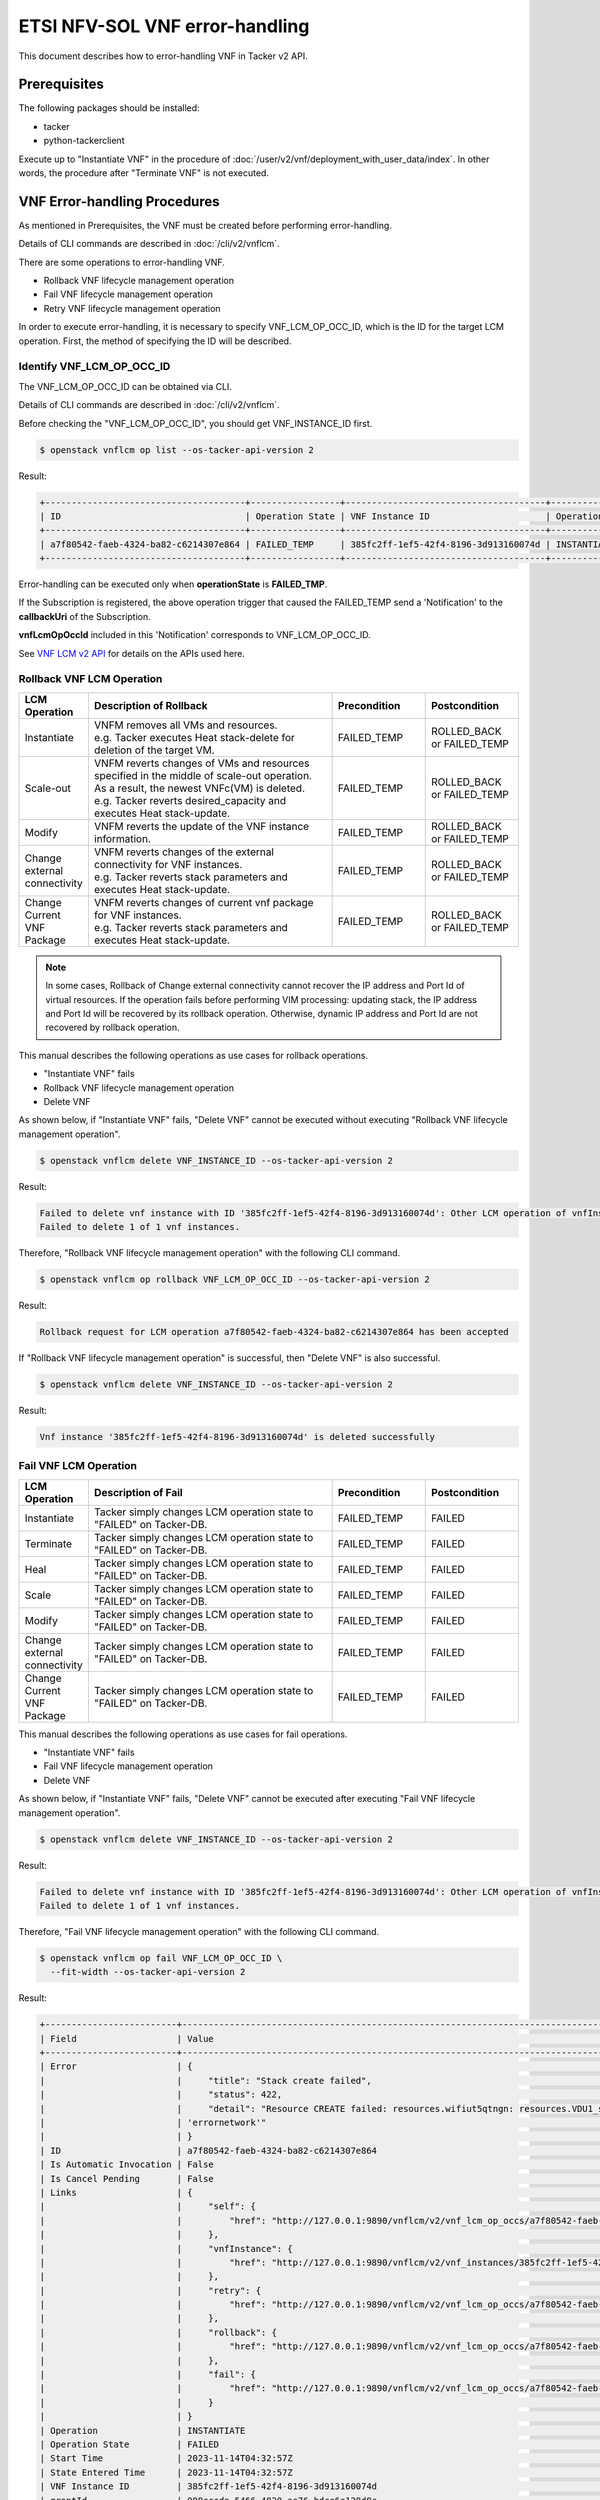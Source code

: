 ===============================
ETSI NFV-SOL VNF error-handling
===============================

This document describes how to error-handling VNF in Tacker v2 API.


Prerequisites
-------------

The following packages should be installed:

* tacker
* python-tackerclient

Execute up to "Instantiate VNF" in the procedure of
:doc:`/user/v2/vnf/deployment_with_user_data/index`.
In other words, the procedure after "Terminate VNF" is not executed.


VNF Error-handling Procedures
-----------------------------

As mentioned in Prerequisites, the VNF must be created
before performing error-handling.

Details of CLI commands are described in
:doc:`/cli/v2/vnflcm`.

There are some operations to error-handling VNF.

* Rollback VNF lifecycle management operation
* Fail VNF lifecycle management operation
* Retry VNF lifecycle management operation

In order to execute error-handling, it is necessary to specify
VNF_LCM_OP_OCC_ID, which is the ID for the target LCM operation.
First, the method of specifying the ID will be described.


Identify VNF_LCM_OP_OCC_ID
~~~~~~~~~~~~~~~~~~~~~~~~~~

The VNF_LCM_OP_OCC_ID can be obtained via CLI.

Details of CLI commands are described in
:doc:`/cli/v2/vnflcm`.

Before checking the "VNF_LCM_OP_OCC_ID", you should get VNF_INSTANCE_ID first.

.. code-block:: console

  $ openstack vnflcm op list --os-tacker-api-version 2


Result:

.. code-block:: console

  +--------------------------------------+-----------------+--------------------------------------+-------------+
  | ID                                   | Operation State | VNF Instance ID                      | Operation   |
  +--------------------------------------+-----------------+--------------------------------------+-------------+
  | a7f80542-faeb-4324-ba82-c6214307e864 | FAILED_TEMP     | 385fc2ff-1ef5-42f4-8196-3d913160074d | INSTANTIATE |
  +--------------------------------------+-----------------+--------------------------------------+-------------+


Error-handling can be executed only when **operationState** is **FAILED_TMP**.

If the Subscription is registered, the above operation trigger
that caused the FAILED_TEMP send a 'Notification' to the **callbackUri**
of the Subscription.

**vnfLcmOpOccId** included in this 'Notification' corresponds
to VNF_LCM_OP_OCC_ID.

See `VNF LCM v2 API`_ for details on the APIs used here.


Rollback VNF LCM Operation
~~~~~~~~~~~~~~~~~~~~~~~~~~

.. list-table::
   :widths: 10 40 15 15
   :header-rows: 1

   * - LCM Operation
     - Description of Rollback
     - Precondition
     - Postcondition
   * - Instantiate
     - | VNFM removes all VMs and resources.
       | e.g. Tacker executes Heat stack-delete for deletion of the target VM.
     - FAILED_TEMP
     - ROLLED_BACK or FAILED_TEMP
   * - Scale-out
     - | VNFM reverts changes of VMs and resources specified in the middle of scale-out operation.
       | As a result, the newest VNFc(VM) is deleted.
       | e.g. Tacker reverts desired_capacity and executes Heat stack-update.
     - FAILED_TEMP
     - ROLLED_BACK or FAILED_TEMP
   * - Modify
     - VNFM reverts the update of the VNF instance information.
     - FAILED_TEMP
     - ROLLED_BACK or FAILED_TEMP
   * - Change external connectivity
     - | VNFM reverts changes of the external connectivity for VNF instances.
       | e.g. Tacker reverts stack parameters and executes Heat stack-update.
     - FAILED_TEMP
     - ROLLED_BACK or FAILED_TEMP
   * - Change Current VNF Package
     - | VNFM reverts changes of current vnf package for VNF instances.
       | e.g. Tacker reverts stack parameters and executes Heat stack-update.
     - FAILED_TEMP
     - ROLLED_BACK or FAILED_TEMP


.. note::

  In some cases, Rollback of Change external connectivity cannot recover
  the IP address and Port Id of virtual resources.
  If the operation fails before performing VIM processing: updating stack,
  the IP address and Port Id will be recovered by its rollback operation.
  Otherwise, dynamic IP address and Port Id are not recovered
  by rollback operation.


This manual describes the following operations as use cases for
rollback operations.

* "Instantiate VNF" fails
* Rollback VNF lifecycle management operation
* Delete VNF

As shown below, if "Instantiate VNF" fails, "Delete VNF" cannot be executed
without executing "Rollback VNF lifecycle management operation".

.. code-block:: console

  $ openstack vnflcm delete VNF_INSTANCE_ID --os-tacker-api-version 2


Result:

.. code-block:: console

  Failed to delete vnf instance with ID '385fc2ff-1ef5-42f4-8196-3d913160074d': Other LCM operation of vnfInstance 385fc2ff-1ef5-42f4-8196-3d913160074d is in progress.
  Failed to delete 1 of 1 vnf instances.

Therefore, "Rollback VNF lifecycle management operation" with
the following CLI command.

.. code-block:: console

  $ openstack vnflcm op rollback VNF_LCM_OP_OCC_ID --os-tacker-api-version 2


Result:

.. code-block:: console

  Rollback request for LCM operation a7f80542-faeb-4324-ba82-c6214307e864 has been accepted


If "Rollback VNF lifecycle management operation" is successful,
then "Delete VNF" is also successful.

.. code-block:: console

  $ openstack vnflcm delete VNF_INSTANCE_ID --os-tacker-api-version 2


Result:

.. code-block:: console

  Vnf instance '385fc2ff-1ef5-42f4-8196-3d913160074d' is deleted successfully


Fail VNF LCM Operation
~~~~~~~~~~~~~~~~~~~~~~

.. list-table::
   :widths: 10 40 15 15
   :header-rows: 1

   * - LCM Operation
     - Description of Fail
     - Precondition
     - Postcondition
   * - Instantiate
     - Tacker simply changes LCM operation state to "FAILED" on Tacker-DB.
     - FAILED_TEMP
     - FAILED
   * - Terminate
     - Tacker simply changes LCM operation state to "FAILED" on Tacker-DB.
     - FAILED_TEMP
     - FAILED
   * - Heal
     - Tacker simply changes LCM operation state to "FAILED" on Tacker-DB.
     - FAILED_TEMP
     - FAILED
   * - Scale
     - Tacker simply changes LCM operation state to "FAILED" on Tacker-DB.
     - FAILED_TEMP
     - FAILED
   * - Modify
     - Tacker simply changes LCM operation state to "FAILED" on Tacker-DB.
     - FAILED_TEMP
     - FAILED
   * - Change external connectivity
     - Tacker simply changes LCM operation state to "FAILED" on Tacker-DB.
     - FAILED_TEMP
     - FAILED
   * - Change Current VNF Package
     - Tacker simply changes LCM operation state to "FAILED" on Tacker-DB.
     - FAILED_TEMP
     - FAILED


This manual describes the following operations as use cases for
fail operations.

* "Instantiate VNF" fails
* Fail VNF lifecycle management operation
* Delete VNF

As shown below, if "Instantiate VNF" fails, "Delete VNF" cannot be executed
after executing "Fail VNF lifecycle management operation".

.. code-block:: console

  $ openstack vnflcm delete VNF_INSTANCE_ID --os-tacker-api-version 2


Result:

.. code-block:: console

  Failed to delete vnf instance with ID '385fc2ff-1ef5-42f4-8196-3d913160074d': Other LCM operation of vnfInstance 385fc2ff-1ef5-42f4-8196-3d913160074d is in progress.
  Failed to delete 1 of 1 vnf instances.


Therefore, "Fail VNF lifecycle management operation" with
the following CLI command.

.. code-block:: console

  $ openstack vnflcm op fail VNF_LCM_OP_OCC_ID \
    --fit-width --os-tacker-api-version 2


Result:

.. code-block:: console

  +-------------------------+----------------------------------------------------------------------------------------------------------------------------------------------------------------------------------------------------------------------------------+
  | Field                   | Value                                                                                                                                                                                                                            |
  +-------------------------+----------------------------------------------------------------------------------------------------------------------------------------------------------------------------------------------------------------------------------+
  | Error                   | {                                                                                                                                                                                                                                |
  |                         |     "title": "Stack create failed",                                                                                                                                                                                              |
  |                         |     "status": 422,                                                                                                                                                                                                               |
  |                         |     "detail": "Resource CREATE failed: resources.wifiut5qtngn: resources.VDU1_scale_group.Property error: resources.VDU1_CP1.properties.network: Error validating value 'errornetwork': Unable to find network with name or id   |
  |                         | 'errornetwork'"                                                                                                                                                                                                                  |
  |                         | }                                                                                                                                                                                                                                |
  | ID                      | a7f80542-faeb-4324-ba82-c6214307e864                                                                                                                                                                                             |
  | Is Automatic Invocation | False                                                                                                                                                                                                                            |
  | Is Cancel Pending       | False                                                                                                                                                                                                                            |
  | Links                   | {                                                                                                                                                                                                                                |
  |                         |     "self": {                                                                                                                                                                                                                    |
  |                         |         "href": "http://127.0.0.1:9890/vnflcm/v2/vnf_lcm_op_occs/a7f80542-faeb-4324-ba82-c6214307e864"                                                                                                                           |
  |                         |     },                                                                                                                                                                                                                           |
  |                         |     "vnfInstance": {                                                                                                                                                                                                             |
  |                         |         "href": "http://127.0.0.1:9890/vnflcm/v2/vnf_instances/385fc2ff-1ef5-42f4-8196-3d913160074d"                                                                                                                             |
  |                         |     },                                                                                                                                                                                                                           |
  |                         |     "retry": {                                                                                                                                                                                                                   |
  |                         |         "href": "http://127.0.0.1:9890/vnflcm/v2/vnf_lcm_op_occs/a7f80542-faeb-4324-ba82-c6214307e864/retry"                                                                                                                     |
  |                         |     },                                                                                                                                                                                                                           |
  |                         |     "rollback": {                                                                                                                                                                                                                |
  |                         |         "href": "http://127.0.0.1:9890/vnflcm/v2/vnf_lcm_op_occs/a7f80542-faeb-4324-ba82-c6214307e864/rollback"                                                                                                                  |
  |                         |     },                                                                                                                                                                                                                           |
  |                         |     "fail": {                                                                                                                                                                                                                    |
  |                         |         "href": "http://127.0.0.1:9890/vnflcm/v2/vnf_lcm_op_occs/a7f80542-faeb-4324-ba82-c6214307e864/fail"                                                                                                                      |
  |                         |     }                                                                                                                                                                                                                            |
  |                         | }                                                                                                                                                                                                                                |
  | Operation               | INSTANTIATE                                                                                                                                                                                                                      |
  | Operation State         | FAILED                                                                                                                                                                                                                           |
  | Start Time              | 2023-11-14T04:32:57Z                                                                                                                                                                                                             |
  | State Entered Time      | 2023-11-14T04:32:57Z                                                                                                                                                                                                             |
  | VNF Instance ID         | 385fc2ff-1ef5-42f4-8196-3d913160074d                                                                                                                                                                                             |
  | grantId                 | 008eccda-5466-4820-ae76-bdce6e128d8c                                                                                                                                                                                             |
  | operationParams         | {                                                                                                                                                                                                                                |
  |                         |     "flavourId": "simple"                                                                                                                                                                                                        |
  |                         | }                                                                                                                                                                                                                                |
  +-------------------------+----------------------------------------------------------------------------------------------------------------------------------------------------------------------------------------------------------------------------------+


If "Fail VNF lifecycle management operation" is successful,
then "Delete VNF" is also successful.

.. code-block:: console

  $ openstack vnflcm delete VNF_INSTANCE_ID --os-tacker-api-version 2


Result:

.. code-block:: console

  Vnf instance '385fc2ff-1ef5-42f4-8196-3d913160074d' is deleted successfully


Retry VNF LCM Operation
~~~~~~~~~~~~~~~~~~~~~~~

.. list-table::
   :widths: 10 40 15 15
   :header-rows: 1

   * - LCM Operation
     - Description of Fail
     - Precondition
     - Postcondition
   * - Instantiate
     - VNFM retries a Instantiate operation.
     - FAILED_TEMP
     - COMPLETED or FAILED_TEMP
   * - Terminate
     - VNFM retries a Terminate operation.
     - FAILED_TEMP
     - COMPLETED or FAILED_TEMP
   * - Heal
     - VNFM retries a Heal operation.
     - FAILED_TEMP
     - COMPLETED or FAILED_TEMP
   * - Scale
     - VNFM retries a Scale operation.
     - FAILED_TEMP
     - COMPLETED or FAILED_TEMP
   * - Modify
     - VNFM retries a Modify operation.
     - FAILED_TEMP
     - COMPLETED or FAILED_TEMP
   * - Change external connectivity
     - VNFM retries a Change external connectivity operation.
     - FAILED_TEMP
     - COMPLETED or FAILED_TEMP
   * - Change Current VNF Package
     - VNFM retries a Change Current VNF Package operation.
     - FAILED_TEMP
     - COMPLETED or FAILED_TEMP

This manual describes the following operations as use cases for
retry operations.

* "Instantiate VNF" fails
* Retry VNF lifecycle management operation

As shown below, if "Instantiate VNF" fails, If you want re-execute
previous(failed) operation , you execute "Retry" operation.

Therefore, "Retry VNF lifecycle management operation" with
the following CLI command.

.. code-block:: console

  $ openstack vnflcm op retry VNF_LCM_OP_OCC_ID --os-tacker-api-version 2


Result:

.. code-block:: console

  Retry request for LCM operation a7f80542-faeb-4324-ba82-c6214307e864 has been accepted


If "Retry VNF lifecycle management operation" is successful,
then another LCM can be operational.


Error-handling of MgmtDriver
----------------------------

Error-handling includes Retry, Rollback and Fail operations.

* For the fail operation, it will not perform LCM when it is executed,
  so there is no need to use MgmtDriver.

* For the retry operation, it will perform the LCM again when it is executed,
  so as long as the LCM is configured with MgmtDriver, the MgmtDriver will
  also be called during the retry operation, and no additional configuration
  is required.

* For the rollback operation,
  because there is no definition of ``rollback_start`` and ``rollback_end`` in
  ``6.7 Interface Types`` of `NFV-SOL001 v2.6.1`_, so when the rollback
  operation is performed, MgmtDriver will not be called.

The VNFD in the VNF Package must be modified before calling MgmtDriver in the
rollback operation.

.. note::

  In the MgmtDriver, the user saves the data that needs to be kept
  when the LCM fails in the ``user_script_err_handling_data`` variable.
  It is saved in the corresponding VNF_LCM_OP_OCC, and can be viewed through
  `Show VNF LCM OP OCC`_.

  During error-handling (retry or rollback), use the data in the
  ``user_script_err_handling_data`` variable to perform corresponding
  processing.


Modifications of VNF Package
~~~~~~~~~~~~~~~~~~~~~~~~~~~~

Users need to make the following modifications when creating
a :doc:`/user/vnf-package`.

The rollback operation currently supports multiple
`Rollback VNF LCM Operation`_.
The following takes the rollback operations of instantiate and scale-out
as examples to demonstrate how to modify VNFD.

.. note::

    The following provides the sample files ``v2_sample2_df_simple.yaml`` and
    ``v2_sample2_types.yaml`` that need to be modified, which are stored in
    the Definitions directory of the VNF Package.

    * ``v2_sample2_df_simple.yaml`` corresponds to
      ``4. Topology Template File with Deployment Flavour``
      in :doc:`/user/vnfd-sol001`.

    * ``v2_sample2_types.yaml`` corresponds to
      ``2. User Defined Types Definition File``
      in :doc:`/user/vnfd-sol001`.

* In ``v2_sample2_df_simple.yaml``, ``xxx_rollback_start`` and
  ``xxx_rollback_end`` need to be added under
  ``topology_template.node_templates.VNF.interfaces.Vnflcm``.

  The following is the content of ``v2_sample2_df_simple.yaml``, the unmodified
  part is replaced by "``...``" :

  .. code-block:: yaml

    topology_template:
      ...
      node_templates:
        VNF:
          type: company.provider.VNF
          properties:
            flavour_description: A simple flavour
          interfaces:
            Vnflcm:
              instantiate_start:
                implementation: mgmt-driver-script
              instantiate_end:
                implementation: mgmt-driver-script
              heal_start:
                implementation: mgmt-driver-script
              heal_end:
                implementation: mgmt-driver-script
              scale_start:
                implementation: mgmt-driver-script
              scale_end:
                implementation: mgmt-driver-script
              terminate_start:
                implementation: mgmt-driver-script
              terminate_end:
                implementation: mgmt-driver-script
              change_external_connectivity_start:
                implementation: mgmt-driver-script
              change_external_connectivity_end:
                implementation: mgmt-driver-script
              modify_information_start:
                implementation: mgmt-driver-script
              modify_information_end:
                implementation: mgmt-driver-script
              instantiate_rollback_start:
                implementation: mgmt-driver-script
              instantiate_rollback_end:
                implementation: mgmt-driver-script
              scale_rollback_start:
                implementation: mgmt-driver-script
              scale_rollback_end:
                implementation: mgmt-driver-script
          artifacts:
            mgmt-driver-script:
              description: Sample MgmtDriver Script
              type: tosca.artifacts.Implementation.Python
              file: ../Scripts/mgmt_driver_script.py

  .. note::

    If some definitions of ``xxx_start`` and ``xxx_end`` are added in VNFD,
    corresponding ``xxx_start`` and ``xxx_end`` functions must also be
    added in MgmtDriver.


* In ``v2_sample2_types.yaml``, the definition of ``interface_types`` needs to
  be added, and the definition of ``type`` needs to be modified under
  ``node_types.company.provider.VNF.interfaces.Vnflcm``.

  The following is the content of ``v2_sample2_types.yaml``, the unmodified
  part is replaced by "``...``" :

  .. code-block:: yaml

    interface_types:
      sample.test.Vnflcm:
        derived_from: tosca.interfaces.nfv.Vnflcm
        instantiate_start:
          description: Invoked before instantiate
        instantiate_end:
          description: Invoked after instantiate
        heal_start:
          description: Invoked before heal
        heal_end:
          description: Invoked after heal
        scale_start:
          description: Invoked before scale
        scale_end:
          description: Invoked after scale
        terminate_start:
          description: Invoked before terminate
        terminate_end:
          description: Invoked after terminate
        change_external_connectivity_start:
          description: Invoked before change_external_connectivity
        change_external_connectivity_end:
          description: Invoked after change_external_connectivity
        modify_information_start:
          description: Invoked before modify_information
        modify_information_end:
          description: Invoked after modify_information
        instantiate_rollback_start:
          description: Invoked before instantiate_rollback
        instantiate_rollback_end:
          description: Invoked after instantiate_rollback
        scale_rollback_start:
          description: Invoked before scale_rollback
        scale_rollback_end:
          description: Invoked after scale_rollback

    node_types:
      company.provider.VNF:
        ...
        interfaces:
          Vnflcm:
            type: sample.test.Vnflcm


After the above modification, MgmtDriver can also be called in error-handling.

.. note::

    In the process of error-handling, the specific action of MgmtDriver
    needs to be customized by the user or provider.


History of Checks
-----------------

The content of this document has been confirmed to work
using the following VNF Package.

* `error_network for 2023.2 Bobcat`_
* `server_notification for 2023.2 Bobcat`_


.. _VNF LCM v2 API:
  https://docs.openstack.org/api-ref/nfv-orchestration/v2/vnflcm.html
.. _NFV-SOL001 v2.6.1:
  https://www.etsi.org/deliver/etsi_gs/NFV-SOL/001_099/001/02.06.01_60/gs_nfv-sol001v020601p.pdf
.. _Show VNF LCM OP OCC:
  https://docs.openstack.org/api-ref/nfv-orchestration/v2/vnflcm.html#show-vnf-lcm-operation-occurrence-v2
.. _error_network for 2023.2 Bobcat:
  https://opendev.org/openstack/tacker/src/branch/stable/2023.2/tacker/tests/functional/sol_v2_common/samples/error_network
.. _server_notification for 2023.2 Bobcat:
  https://opendev.org/openstack/tacker/src/branch/stable/2023.2/tacker/tests/functional/sol_v2_common/samples/server_notification
